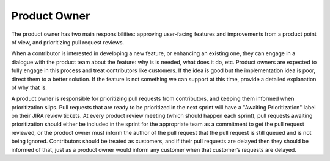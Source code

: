 *************
Product Owner
*************

The product owner has two main responsibilities: approving user-facing features
and improvements from a product point of view, and prioritizing pull request
reviews.

When a contributor is interested in developing a new feature, or enhancing
an existing one, they can engage in a dialogue with the product team about
the feature: why is is needed, what does it do, etc. Product owners are expected
to fully engage in this process and treat contributors like customers. If
the idea is good but the implementation idea is poor, direct them to a better
solution. If the feature is not something we can support at this time, provide
a detailed explanation of why that is.

A product owner is responsible for prioritizing pull requests from
contributors, and keeping them informed when prioritization slips. Pull
requests that are ready to be prioritized in the next sprint will have a
"Awaiting Prioritization" label on their JIRA review tickets. At every
product review meeting (which should happen each sprint), pull requests awaiting
prioritization should either be included in the sprint for the appropriate team
as a commitment to get the pull request reviewed, or the
product owner must inform the author of the pull request that the pull request
is still queued and is not being ignored. Contributors should be treated as
customers, and if their pull requests are delayed then they should be informed
of that, just as a product owner would inform any customer when that customer’s
requests are delayed.
